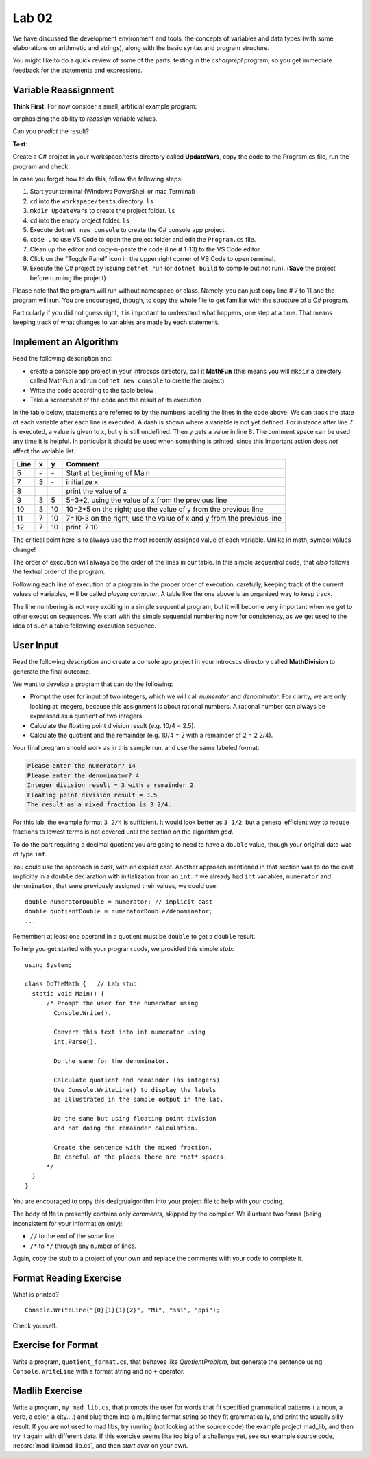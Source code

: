 

Lab 02
====================================================

We have discussed the development environment and tools, 
the concepts of variables and data types (with some elaborations on arithmetic and 
strings), along with the basic syntax and program structure. 

You might like to do a quick review of some of 
the parts, testing in the `csharprepl` program, so you get immediate feedback
for the statements and expressions.

Variable Reassignment
------------------------

**Think First**: For now consider a small, artificial example program:

.. code-block:: csharp
   :linenos:

   using System;      // this is optional as the compiler will do this automatically

   class UpdateVars   // class name does not have to be the same as Project/Folder name
   {
      static void Main()
      {  // simple sequential code updating two variables
         int x = 3;
         int y = x + 2;
         y = 2 * y;
         x = y - x;
         Console.WriteLine (x + " " + y);
      }
   }

emphasizing the ability to *reassign* variable values. 
       
Can you *predict* the result? 


**Test**: 

Create a C# project in your workspace/tests directory called **UpdateVars**, 
copy the code to the Program.cs file, run the program and check. 

In case you forget how to do this, follow the following steps:

#. Start your terminal (Windows PowerShell or mac Terminal)
#. ``cd`` into the ``workspace/tests`` directory. ``ls``
#. ``mkdir UpdateVars`` to create the project folder. ``ls``
#. ``cd`` into the empty project folder. ``ls``
#. Execute ``dotnet new console`` to create the C# console app project.  
#. ``code .`` to use VS Code to open the project folder and edit the ``Program.cs`` file. 
#. Clean up the editor and copy-n-paste the code (line # 1-13) to the VS Code editor. 
#. Click on the "Toggle Panel" icon in the upper right corner of VS Code to open terminal.
#. Execute the C# project by issuing ``dotnet run`` (or ``dotnet build`` to compile but not run). (**Save** the project before running the project)

Please note that the program will run without namespace or class. 
Namely, you can just copy line # 7 to 11 and the program will run. You are 
encouraged, though, to copy the whole file to get familiar with the structure of a 
C# program.

Particularly if you did not guess right, it is important to
understand what happens, one step at a time. That means keeping
track of what changes to variables are made by each statement.




Implement an Algorithm
------------------------

Read the following description and:

- create a console app project in your introcscs directory, 
  call it **MathFun** (this means you will ``mkdir`` a directory called 
  MathFun and run ``dotnet new console`` to create the project)
- Write the code according to the table below 
- Take a screenshot of the code and the result of its execution  

In the table below, statements are referred to by the numbers labeling
the lines in the code above. We can track the state of each
variable after each line is executed. A dash is shown where a
variable is not yet defined. For instance after line 7 is executed, a
value is given to x, but y is still undefined. Then y gets a value
in line 8. 
The comment space can be used any time
it is helpful.  In particular it should be used  when something
is printed, since this
important action does *not* affect the variable list.

====  ==  ==  =======================================
Line  x   y   Comment
====  ==  ==  =======================================
5     \-  \-  Start at beginning of Main
7     3   \-  initialize x
8             print the value of x
9     3   5   5=3+2, using the value of x from the previous line
10    3   10  10=2*5 on the right; use the value of y from the
              previous line
11    7   10  7=10-3 on the right; use the value of x and y from the
              previous line
12    7   10  print: 7 10
====  ==  ==  =======================================

The critical point here is to always use the most recently assigned value
of each variable. Unlike in math, symbol values change!

The order of execution will always be the order of the lines in our
table. In this simple *sequential* code, that *also* follows the
textual order of the program. 

Following each line of execution of a
program in the proper order of execution, carefully, 
keeping track of the current values of
variables, will be called *playing computer*. A table like the one
above is an organized way to keep track.

The line numbering is not very exciting in a simple sequential program,
but it will become very important when we get to other execution sequences.
We start with the simple sequential numbering now for consistency, as
we get used to the idea of such a table following execution sequence.



User Input
------------

Read the following description and create a console app project 
in your introcscs directory called **MathDivision** to generate the final outcome.

We want to develop a program that can do the following:

- Prompt the user for input of two integers, which we will call
  *numerator* and *denominator*. For clarity, we are only looking at
  integers, because this assignment is about rational numbers. A
  rational number can always be expressed as a quotient of two integers.

- Calculate the floating point division result (e.g. 10/4 = 2.5).

- Calculate the quotient and the remainder (e.g. 10/4 = 2 with a
  remainder of 2 = 2 2/4).

Your final program should work as in this sample run, and use the same 
labeled format:

.. code-block:: none

   Please enter the numerator? 14
   Please enter the denominator? 4
   Integer division result = 3 with a remainder 2
   Floating point division result = 3.5
   The result as a mixed fraction is 3 2/4.

For this lab, the example format ``3 2/4`` is sufficient.
It would look better as ``3 1/2``, but a general 
efficient way to reduce fractions to
lowest terms is not covered until the section on the algorithm `gcd`.  

To do the part requiring a decimal quotient you are going to 
need to have a ``double`` value, though your original data 
was of type ``int``.

You could use the approach in `cast`, with an explicit cast. 
Another approach mentioned in that section was to do the cast implicitly
in a ``double`` declaration with initialization from an ``int``. If we
already had ``int`` variables, ``numerator`` and 
``denominator``, that were previously assigned their values, 
we could use::

    double numeratorDouble = numerator; // implicit cast
    double quotientDouble = numeratorDouble/denominator;
    ...

Remember: at least one operand in a quotient must be ``double`` 
to get a ``double`` result.
    
To help you get started with your program code, 
we provided this simple *stub*::

  using System;

  class DoTheMath {   // Lab stub
    static void Main() {
        /* Prompt the user for the numerator using
          Console.Write().

          Convert this text into int numerator using
          int.Parse().

          Do the same for the denominator.

          Calculate quotient and remainder (as integers)
          Use Console.WriteLine() to display the labels
          as illustrated in the sample output in the lab.

          Do the same but using floating point division
          and not doing the remainder calculation.

          Create the sentence with the mixed fraction.
          Be careful of the places there are *not* spaces.
        */
    }
  } 

.. in the example file
.. :repsrc:`do_the_math_stub/do_the_math.cs`. 

You are encouraged to copy this design/algorithm into your 
project file to help with your coding.


The body of ``Main`` presently contains only *comments*, skipped by 
the compiler. We illustrate two forms (being inconsistent for your information only):

* ``//`` to the end of the *same* line
* ``/*`` to ``*/`` through any number of lines.

Again, copy the stub to a project of
your own and replace the comments with your code to complete it.


Format Reading Exercise
-------------------------

What is printed?  ::

        Console.WriteLine("{0}{1}{1}{2}", "Mi", "ssi", "ppi");
        
Check yourself.
   
.. _QuotientFormat:

Exercise for Format
-------------------------

Write a program, ``quotient_format.cs``, that behaves like
`QuotientProblem`, but generate the sentence using 
``Console.WriteLine`` with a format string and no ``+`` operator.


Madlib Exercise 
-------------------------

Write a program, ``my_mad_lib.cs``, that prompts the user for
words that fit specified grammatical patterns ( a noun, a verb, a color,
a city....) and plug them into a multiline format string so they fit
grammatically, and
print the usually silly result.  
If you are not used to mad libs, try running (not 
looking at the source code) the example project mad_lib, and then try it 
again with different data.
If this exercise seems like too big of a challenge yet,
see our example source code, 
:repsrc:`mad_lib/mad_lib.cs`, and then *start over* on your own.